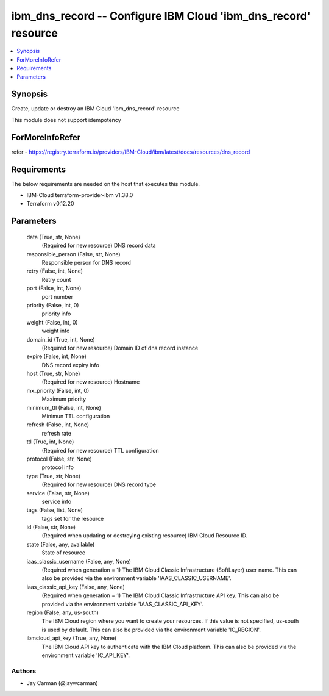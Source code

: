 
ibm_dns_record -- Configure IBM Cloud 'ibm_dns_record' resource
===============================================================

.. contents::
   :local:
   :depth: 1


Synopsis
--------

Create, update or destroy an IBM Cloud 'ibm_dns_record' resource

This module does not support idempotency


ForMoreInfoRefer
----------------
refer - https://registry.terraform.io/providers/IBM-Cloud/ibm/latest/docs/resources/dns_record

Requirements
------------
The below requirements are needed on the host that executes this module.

- IBM-Cloud terraform-provider-ibm v1.38.0
- Terraform v0.12.20



Parameters
----------

  data (True, str, None)
    (Required for new resource) DNS record data


  responsible_person (False, str, None)
    Responsible person for DNS record


  retry (False, int, None)
    Retry count


  port (False, int, None)
    port number


  priority (False, int, 0)
    priority info


  weight (False, int, 0)
    weight info


  domain_id (True, int, None)
    (Required for new resource) Domain ID of dns record instance


  expire (False, int, None)
    DNS record expiry info


  host (True, str, None)
    (Required for new resource) Hostname


  mx_priority (False, int, 0)
    Maximum priority


  minimum_ttl (False, int, None)
    Minimun TTL configuration


  refresh (False, int, None)
    refresh rate


  ttl (True, int, None)
    (Required for new resource) TTL configuration


  protocol (False, str, None)
    protocol info


  type (True, str, None)
    (Required for new resource) DNS record type


  service (False, str, None)
    service info


  tags (False, list, None)
    tags set for the resource


  id (False, str, None)
    (Required when updating or destroying existing resource) IBM Cloud Resource ID.


  state (False, any, available)
    State of resource


  iaas_classic_username (False, any, None)
    (Required when generation = 1) The IBM Cloud Classic Infrastructure (SoftLayer) user name. This can also be provided via the environment variable 'IAAS_CLASSIC_USERNAME'.


  iaas_classic_api_key (False, any, None)
    (Required when generation = 1) The IBM Cloud Classic Infrastructure API key. This can also be provided via the environment variable 'IAAS_CLASSIC_API_KEY'.


  region (False, any, us-south)
    The IBM Cloud region where you want to create your resources. If this value is not specified, us-south is used by default. This can also be provided via the environment variable 'IC_REGION'.


  ibmcloud_api_key (True, any, None)
    The IBM Cloud API key to authenticate with the IBM Cloud platform. This can also be provided via the environment variable 'IC_API_KEY'.













Authors
~~~~~~~

- Jay Carman (@jaywcarman)

